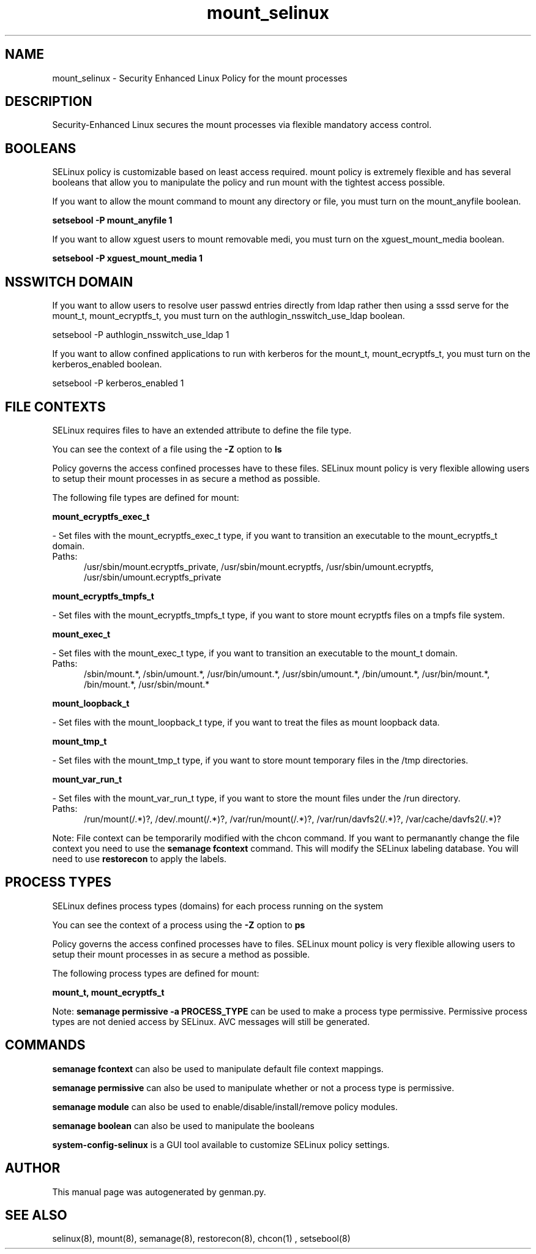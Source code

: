 .TH  "mount_selinux"  "8"  "mount" "dwalsh@redhat.com" "mount SELinux Policy documentation"
.SH "NAME"
mount_selinux \- Security Enhanced Linux Policy for the mount processes
.SH "DESCRIPTION"

Security-Enhanced Linux secures the mount processes via flexible mandatory access
control.  

.SH BOOLEANS
SELinux policy is customizable based on least access required.  mount policy is extremely flexible and has several booleans that allow you to manipulate the policy and run mount with the tightest access possible.


.PP
If you want to allow the mount command to mount any directory or file, you must turn on the mount_anyfile boolean.

.EX
.B setsebool -P mount_anyfile 1
.EE

.PP
If you want to allow xguest users to mount removable medi, you must turn on the xguest_mount_media boolean.

.EX
.B setsebool -P xguest_mount_media 1
.EE

.SH NSSWITCH DOMAIN

.PP
If you want to allow users to resolve user passwd entries directly from ldap rather then using a sssd serve for the mount_t, mount_ecryptfs_t, you must turn on the authlogin_nsswitch_use_ldap boolean.

.EX
setsebool -P authlogin_nsswitch_use_ldap 1
.EE

.PP
If you want to allow confined applications to run with kerberos for the mount_t, mount_ecryptfs_t, you must turn on the kerberos_enabled boolean.

.EX
setsebool -P kerberos_enabled 1
.EE

.SH FILE CONTEXTS
SELinux requires files to have an extended attribute to define the file type. 
.PP
You can see the context of a file using the \fB\-Z\fP option to \fBls\bP
.PP
Policy governs the access confined processes have to these files. 
SELinux mount policy is very flexible allowing users to setup their mount processes in as secure a method as possible.
.PP 
The following file types are defined for mount:


.EX
.PP
.B mount_ecryptfs_exec_t 
.EE

- Set files with the mount_ecryptfs_exec_t type, if you want to transition an executable to the mount_ecryptfs_t domain.

.br
.TP 5
Paths: 
/usr/sbin/mount\.ecryptfs_private, /usr/sbin/mount\.ecryptfs, /usr/sbin/umount\.ecryptfs, /usr/sbin/umount\.ecryptfs_private

.EX
.PP
.B mount_ecryptfs_tmpfs_t 
.EE

- Set files with the mount_ecryptfs_tmpfs_t type, if you want to store mount ecryptfs files on a tmpfs file system.


.EX
.PP
.B mount_exec_t 
.EE

- Set files with the mount_exec_t type, if you want to transition an executable to the mount_t domain.

.br
.TP 5
Paths: 
/sbin/mount.*, /sbin/umount.*, /usr/bin/umount.*, /usr/sbin/umount.*, /bin/umount.*, /usr/bin/mount.*, /bin/mount.*, /usr/sbin/mount.*

.EX
.PP
.B mount_loopback_t 
.EE

- Set files with the mount_loopback_t type, if you want to treat the files as mount loopback data.


.EX
.PP
.B mount_tmp_t 
.EE

- Set files with the mount_tmp_t type, if you want to store mount temporary files in the /tmp directories.


.EX
.PP
.B mount_var_run_t 
.EE

- Set files with the mount_var_run_t type, if you want to store the mount files under the /run directory.

.br
.TP 5
Paths: 
/run/mount(/.*)?, /dev/\.mount(/.*)?, /var/run/mount(/.*)?, /var/run/davfs2(/.*)?, /var/cache/davfs2(/.*)?

.PP
Note: File context can be temporarily modified with the chcon command.  If you want to permanantly change the file context you need to use the 
.B semanage fcontext 
command.  This will modify the SELinux labeling database.  You will need to use
.B restorecon
to apply the labels.

.SH PROCESS TYPES
SELinux defines process types (domains) for each process running on the system
.PP
You can see the context of a process using the \fB\-Z\fP option to \fBps\bP
.PP
Policy governs the access confined processes have to files. 
SELinux mount policy is very flexible allowing users to setup their mount processes in as secure a method as possible.
.PP 
The following process types are defined for mount:

.EX
.B mount_t, mount_ecryptfs_t 
.EE
.PP
Note: 
.B semanage permissive -a PROCESS_TYPE 
can be used to make a process type permissive. Permissive process types are not denied access by SELinux. AVC messages will still be generated.

.SH "COMMANDS"
.B semanage fcontext
can also be used to manipulate default file context mappings.
.PP
.B semanage permissive
can also be used to manipulate whether or not a process type is permissive.
.PP
.B semanage module
can also be used to enable/disable/install/remove policy modules.

.B semanage boolean
can also be used to manipulate the booleans

.PP
.B system-config-selinux 
is a GUI tool available to customize SELinux policy settings.

.SH AUTHOR	
This manual page was autogenerated by genman.py.

.SH "SEE ALSO"
selinux(8), mount(8), semanage(8), restorecon(8), chcon(1)
, setsebool(8)